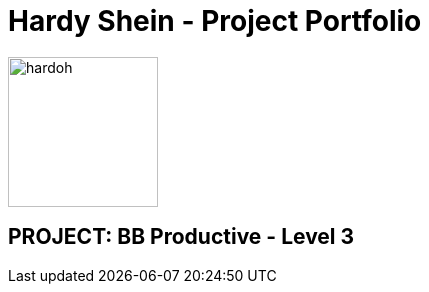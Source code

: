 = Hardy Shein - Project Portfolio
:site-section: AboutUs
:imagesDir: ../images
:stylesDir: ../stylesheets

image::hardoh.png[width="150", align="left"]

== PROJECT: BB Productive - Level 3
